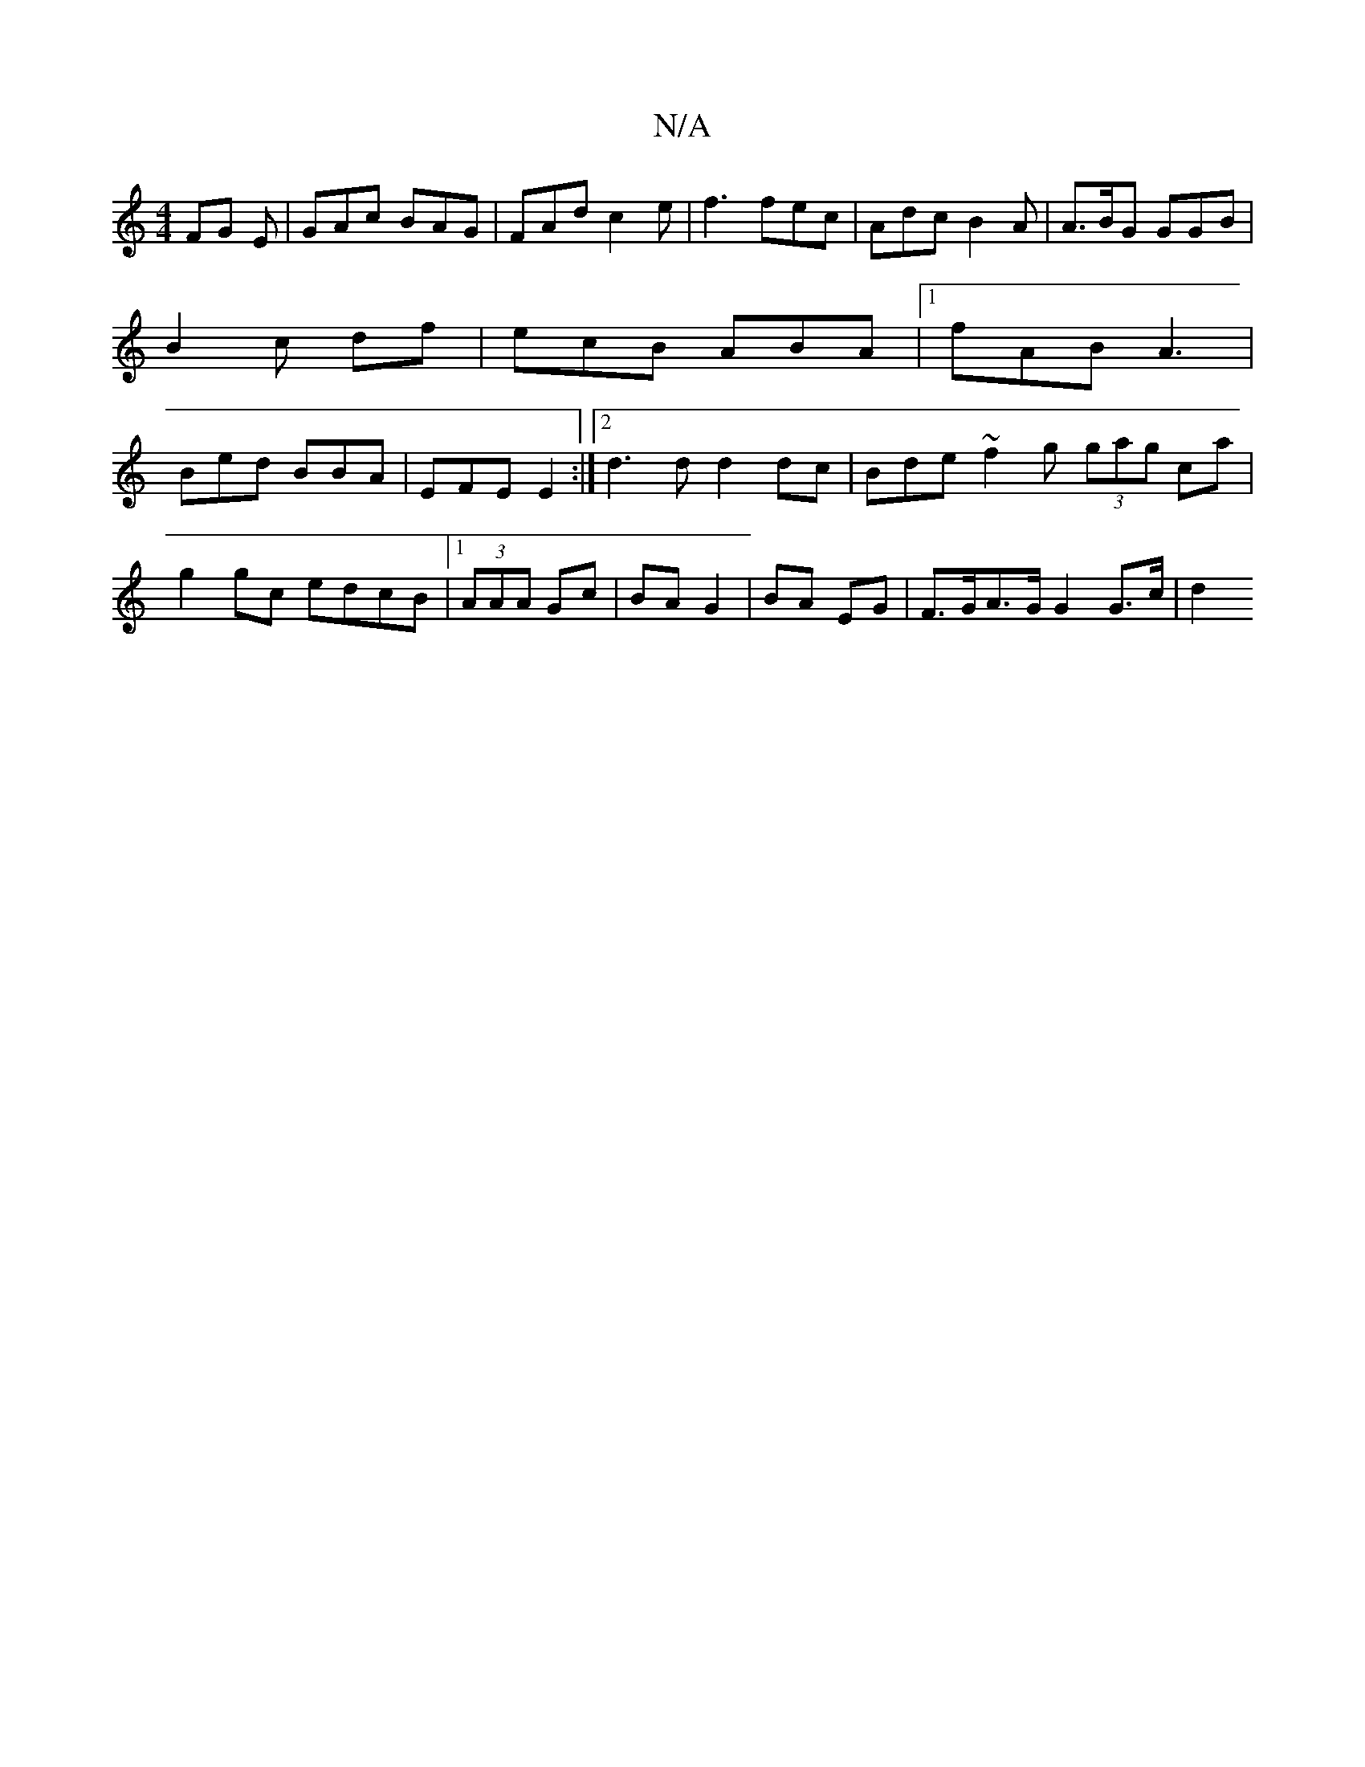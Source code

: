 X:1
T:N/A
M:4/4
R:N/A
K:Cmajor
 FG E | GAc BAG | FAd c2 e | f3 fec | Adc B2A | A>BG GGB |
B2 c df | ecB ABA |1 fAB A3 |
Bed BBA | EFE E2 :|2 d3d d2 dc | Bde~f2 g (3gag ca | g2 gc edcB |1 (3AAA Gc | BA G2 | BA EG |F>GA>G G2 G>c | d2